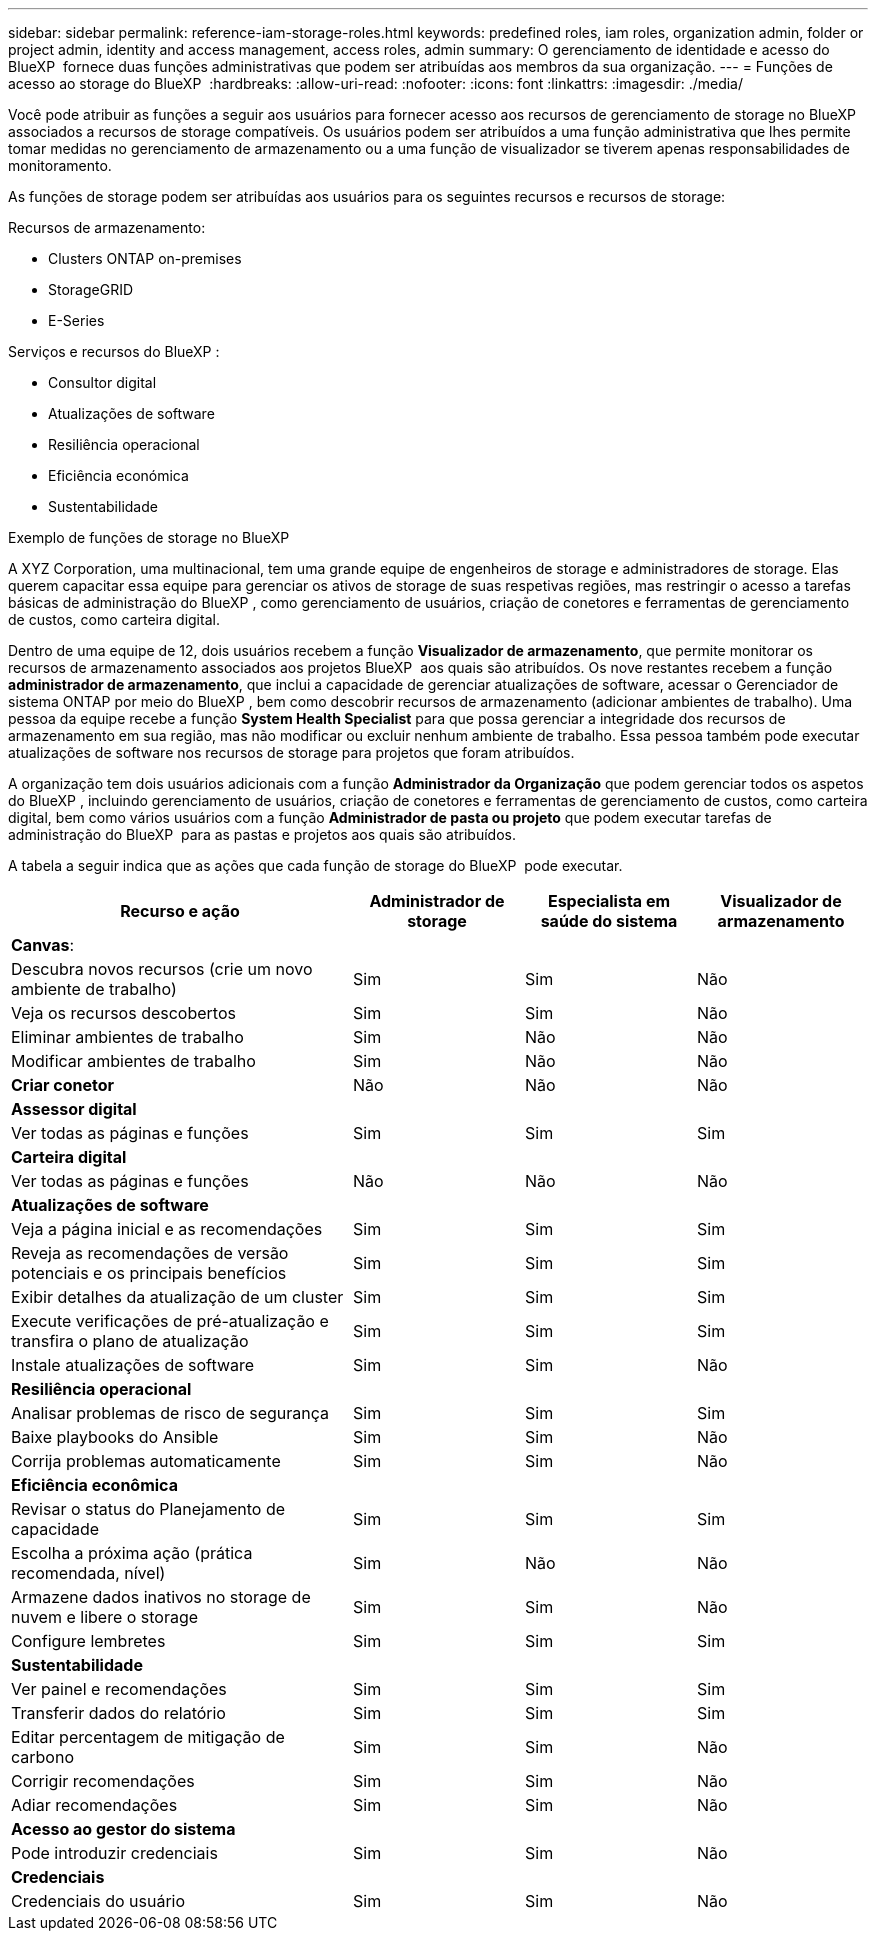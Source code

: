---
sidebar: sidebar 
permalink: reference-iam-storage-roles.html 
keywords: predefined roles, iam roles, organization admin, folder or project admin, identity and access management, access roles, admin 
summary: O gerenciamento de identidade e acesso do BlueXP  fornece duas funções administrativas que podem ser atribuídas aos membros da sua organização. 
---
= Funções de acesso ao storage do BlueXP 
:hardbreaks:
:allow-uri-read: 
:nofooter: 
:icons: font
:linkattrs: 
:imagesdir: ./media/


[role="lead"]
Você pode atribuir as funções a seguir aos usuários para fornecer acesso aos recursos de gerenciamento de storage no BlueXP  associados a recursos de storage compatíveis. Os usuários podem ser atribuídos a uma função administrativa que lhes permite tomar medidas no gerenciamento de armazenamento ou a uma função de visualizador se tiverem apenas responsabilidades de monitoramento.

As funções de storage podem ser atribuídas aos usuários para os seguintes recursos e recursos de storage:

Recursos de armazenamento:

* Clusters ONTAP on-premises
* StorageGRID
* E-Series


Serviços e recursos do BlueXP :

* Consultor digital
* Atualizações de software
* Resiliência operacional
* Eficiência económica
* Sustentabilidade


.Exemplo de funções de storage no BlueXP 
A XYZ Corporation, uma multinacional, tem uma grande equipe de engenheiros de storage e administradores de storage. Elas querem capacitar essa equipe para gerenciar os ativos de storage de suas respetivas regiões, mas restringir o acesso a tarefas básicas de administração do BlueXP , como gerenciamento de usuários, criação de conetores e ferramentas de gerenciamento de custos, como carteira digital.

Dentro de uma equipe de 12, dois usuários recebem a função *Visualizador de armazenamento*, que permite monitorar os recursos de armazenamento associados aos projetos BlueXP  aos quais são atribuídos. Os nove restantes recebem a função *administrador de armazenamento*, que inclui a capacidade de gerenciar atualizações de software, acessar o Gerenciador de sistema ONTAP por meio do BlueXP , bem como descobrir recursos de armazenamento (adicionar ambientes de trabalho). Uma pessoa da equipe recebe a função *System Health Specialist* para que possa gerenciar a integridade dos recursos de armazenamento em sua região, mas não modificar ou excluir nenhum ambiente de trabalho. Essa pessoa também pode executar atualizações de software nos recursos de storage para projetos que foram atribuídos.

A organização tem dois usuários adicionais com a função *Administrador da Organização* que podem gerenciar todos os aspetos do BlueXP , incluindo gerenciamento de usuários, criação de conetores e ferramentas de gerenciamento de custos, como carteira digital, bem como vários usuários com a função *Administrador de pasta ou projeto* que podem executar tarefas de administração do BlueXP  para as pastas e projetos aos quais são atribuídos.

A tabela a seguir indica que as ações que cada função de storage do BlueXP  pode executar.

[cols="40,20a,20a,20a"]
|===
| Recurso e ação | Administrador de storage | Especialista em saúde do sistema | Visualizador de armazenamento 


4+| *Canvas*: 


| Descubra novos recursos (crie um novo ambiente de trabalho)  a| 
Sim
 a| 
Sim
 a| 
Não



| Veja os recursos descobertos  a| 
Sim
 a| 
Sim
 a| 
Não



| Eliminar ambientes de trabalho  a| 
Sim
 a| 
Não
 a| 
Não



| Modificar ambientes de trabalho  a| 
Sim
 a| 
Não
 a| 
Não



| *Criar conetor*  a| 
Não
 a| 
Não
 a| 
Não



4+| *Assessor digital* 


| Ver todas as páginas e funções  a| 
Sim
 a| 
Sim
 a| 
Sim



4+| *Carteira digital* 


| Ver todas as páginas e funções  a| 
Não
 a| 
Não
 a| 
Não



4+| *Atualizações de software* 


| Veja a página inicial e as recomendações  a| 
Sim
 a| 
Sim
 a| 
Sim



| Reveja as recomendações de versão potenciais e os principais benefícios  a| 
Sim
 a| 
Sim
 a| 
Sim



| Exibir detalhes da atualização de um cluster  a| 
Sim
 a| 
Sim
 a| 
Sim



| Execute verificações de pré-atualização e transfira o plano de atualização  a| 
Sim
 a| 
Sim
 a| 
Sim



| Instale atualizações de software  a| 
Sim
 a| 
Sim
 a| 
Não



4+| *Resiliência operacional* 


| Analisar problemas de risco de segurança  a| 
Sim
 a| 
Sim
 a| 
Sim



| Baixe playbooks do Ansible  a| 
Sim
 a| 
Sim
 a| 
Não



| Corrija problemas automaticamente  a| 
Sim
 a| 
Sim
 a| 
Não



4+| *Eficiência econômica* 


| Revisar o status do Planejamento de capacidade  a| 
Sim
 a| 
Sim
 a| 
Sim



| Escolha a próxima ação (prática recomendada, nível)  a| 
Sim
 a| 
Não
 a| 
Não



| Armazene dados inativos no storage de nuvem e libere o storage  a| 
Sim
 a| 
Sim
 a| 
Não



| Configure lembretes  a| 
Sim
 a| 
Sim
 a| 
Sim



4+| *Sustentabilidade* 


| Ver painel e recomendações  a| 
Sim
 a| 
Sim
 a| 
Sim



| Transferir dados do relatório  a| 
Sim
 a| 
Sim
 a| 
Sim



| Editar percentagem de mitigação de carbono  a| 
Sim
 a| 
Sim
 a| 
Não



| Corrigir recomendações  a| 
Sim
 a| 
Sim
 a| 
Não



| Adiar recomendações  a| 
Sim
 a| 
Sim
 a| 
Não



4+| *Acesso ao gestor do sistema* 


| Pode introduzir credenciais  a| 
Sim
 a| 
Sim
 a| 
Não



4+| *Credenciais* 


| Credenciais do usuário  a| 
Sim
 a| 
Sim
 a| 
Não

|===